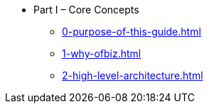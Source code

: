 * Part I – Core Concepts
** xref:0-purpose-of-this-guide.adoc[]
** xref:1-why-ofbiz.adoc[]
** xref:2-high-level-architecture.adoc[]
